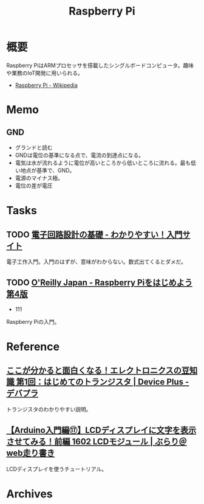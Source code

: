 :PROPERTIES:
:ID:       e467a776-320f-45e7-bb12-c973de004e9c
:END:
#+title: Raspberry Pi
* 概要
Raspberry PiはARMプロセッサを搭載したシングルボードコンピュータ。趣味や業務のIoT開発に用いられる。

- [[https://ja.wikipedia.org/wiki/Raspberry_Pi][Raspberry Pi - Wikipedia]]
* Memo
** GND
- グランドと読む
- GNDは電位の基準になる点で、電流の到達点になる。
- 電気は水が流れるように電位が高いところから低いところに流れる。最も低い地点が基準で、GND。
- 電源のマイナス極。
- 電位の差が電圧
* Tasks
** TODO [[https://www.kairo-nyumon.com/index.html][電子回路設計の基礎 - わかりやすい！入門サイト]]
:LOGBOOK:
CLOCK: [2022-10-21 Fri 12:53]--[2022-10-21 Fri 13:18] =>  0:25
:END:
電子工作入門。入門のはずが、意味がわからない。数式出てくるとダメだ。
** TODO [[https://www.oreilly.co.jp/books/9784873119991/][O'Reilly Japan - Raspberry Piをはじめよう 第4版]]
:LOGBOOK:
CLOCK: [2022-10-21 Fri 14:24]--[2022-10-21 Fri 14:49] =>  0:25
CLOCK: [2022-10-21 Fri 12:06]--[2022-10-21 Fri 12:31] =>  0:25
CLOCK: [2022-10-20 Thu 18:08]--[2022-10-20 Thu 18:33] =>  0:25
CLOCK: [2022-10-20 Thu 12:50]--[2022-10-20 Thu 13:15] =>  0:25
CLOCK: [2022-09-29 Thu 18:29]--[2022-09-29 Thu 18:54] =>  0:25
CLOCK: [2022-09-29 Thu 17:44]--[2022-09-29 Thu 18:09] =>  0:25
CLOCK: [2022-09-29 Thu 13:42]--[2022-09-29 Thu 14:07] =>  0:25
CLOCK: [2022-09-29 Thu 08:41]--[2022-09-29 Thu 09:06] =>  0:25
CLOCK: [2022-09-29 Thu 00:46]--[2022-09-29 Thu 01:11] =>  0:25
CLOCK: [2022-09-28 Wed 22:47]--[2022-09-28 Wed 23:12] =>  0:25
CLOCK: [2022-09-28 Wed 22:16]--[2022-09-28 Wed 22:41] =>  0:25
:END:

- 111

Raspberry Piの入門。
* Reference
** [[https://deviceplus.jp/mc-general/tidbits-of-electronics-01/][ここが分かると面白くなる！エレクトロニクスの豆知識 第1回：はじめてのトランジスタ | Device Plus - デバプラ]]
トランジスタのわかりやすい説明。
** [[https://burariweb.info/electronic-work/arduino-learning/arduino-lcd-module-display.html][【Arduino入門編⑰】LCDディスプレイに文字を表示させてみる！前編 1602 LCDモジュール | ぶらり＠web走り書き]]
LCDディスプレイを使うチュートリアル。
* Archives
